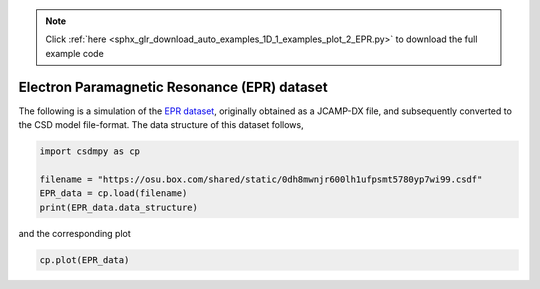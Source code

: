 .. note::
    :class: sphx-glr-download-link-note

    Click :ref:`here <sphx_glr_download_auto_examples_1D_1_examples_plot_2_EPR.py>` to download the full example code
.. rst-class:: sphx-glr-example-title

.. _sphx_glr_auto_examples_1D_1_examples_plot_2_EPR.py:


Electron Paramagnetic Resonance (EPR) dataset
^^^^^^^^^^^^^^^^^^^^^^^^^^^^^^^^^^^^^^^^^^^^^

The following is a simulation of the
`EPR dataset <http://wwwchem.uwimona.edu.jm/spectra/index.html>`_,
originally obtained as a JCAMP-DX file, and subsequently converted to the
CSD model file-format. The data structure of this dataset follows,


.. code-block:: default

    import csdmpy as cp

    filename = "https://osu.box.com/shared/static/0dh8mwnjr600lh1ufpsmt5780yp7wi99.csdf"
    EPR_data = cp.load(filename)
    print(EPR_data.data_structure)





.. rst-class:: sphx-glr-script-out

 Out:

 .. code-block:: none

    {
      "csdm": {
        "version": "1.0",
        "read_only": true,
        "timestamp": "2015-02-26T16:41:00Z",
        "description": "A Electron Paramagnetic Resonance simulated dataset.",
        "dimensions": [
          {
            "type": "linear",
            "count": 298,
            "increment": "4.0 G",
            "coordinates_offset": "2750.0 G",
            "quantity_name": "magnetic flux density"
          }
        ],
        "dependent_variables": [
          {
            "type": "internal",
            "name": "Amanita.muscaria",
            "numeric_type": "float32",
            "quantity_type": "scalar",
            "component_labels": [
              "Intensity Derivative"
            ],
            "components": [
              [
                "0.067, 0.136, ..., -0.035, -0.137"
              ]
            ]
          }
        ]
      }
    }




and the corresponding plot


.. code-block:: default


    cp.plot(EPR_data)



.. image:: /auto_examples/1D_1_examples/images/sphx_glr_plot_2_EPR_001.png
    :class: sphx-glr-single-img






.. rst-class:: sphx-glr-timing

   **Total running time of the script:** ( 0 minutes  0.143 seconds)


.. _sphx_glr_download_auto_examples_1D_1_examples_plot_2_EPR.py:


.. only :: html

 .. container:: sphx-glr-footer
    :class: sphx-glr-footer-example



  .. container:: sphx-glr-download

     :download:`Download Python source code: plot_2_EPR.py <plot_2_EPR.py>`



  .. container:: sphx-glr-download

     :download:`Download Jupyter notebook: plot_2_EPR.ipynb <plot_2_EPR.ipynb>`


.. only:: html

 .. rst-class:: sphx-glr-signature

    `Gallery generated by Sphinx-Gallery <https://sphinx-gallery.github.io>`_
